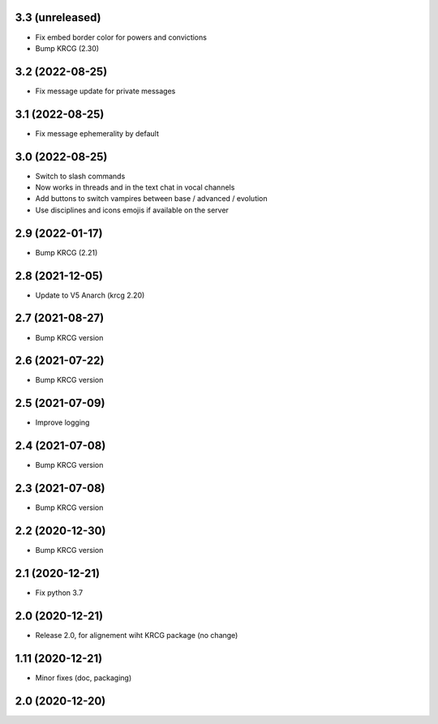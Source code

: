 3.3 (unreleased)
----------------

- Fix embed border color for powers and convictions
- Bump KRCG (2.30)

3.2 (2022-08-25)
----------------

- Fix message update for private messages


3.1 (2022-08-25)
----------------

- Fix message ephemerality by default


3.0 (2022-08-25)
----------------

- Switch to slash commands
- Now works in threads and in the text chat in vocal channels
- Add buttons to switch vampires between base / advanced / evolution
- Use disciplines and icons emojis if available on the server


2.9 (2022-01-17)
----------------

- Bump KRCG (2.21)


2.8 (2021-12-05)
----------------

- Update to V5 Anarch (krcg 2.20)


2.7 (2021-08-27)
----------------

- Bump KRCG version


2.6 (2021-07-22)
----------------

- Bump KRCG version


2.5 (2021-07-09)
----------------

- Improve logging


2.4 (2021-07-08)
----------------

- Bump KRCG version

2.3 (2021-07-08)
----------------

- Bump KRCG version


2.2 (2020-12-30)
----------------

- Bump KRCG version


2.1 (2020-12-21)
----------------

- Fix python 3.7


2.0 (2020-12-21)
----------------

- Release 2.0, for alignement wiht KRCG package (no change)


1.11 (2020-12-21)
-----------------

- Minor fixes (doc, packaging)


2.0 (2020-12-20)
----------------
